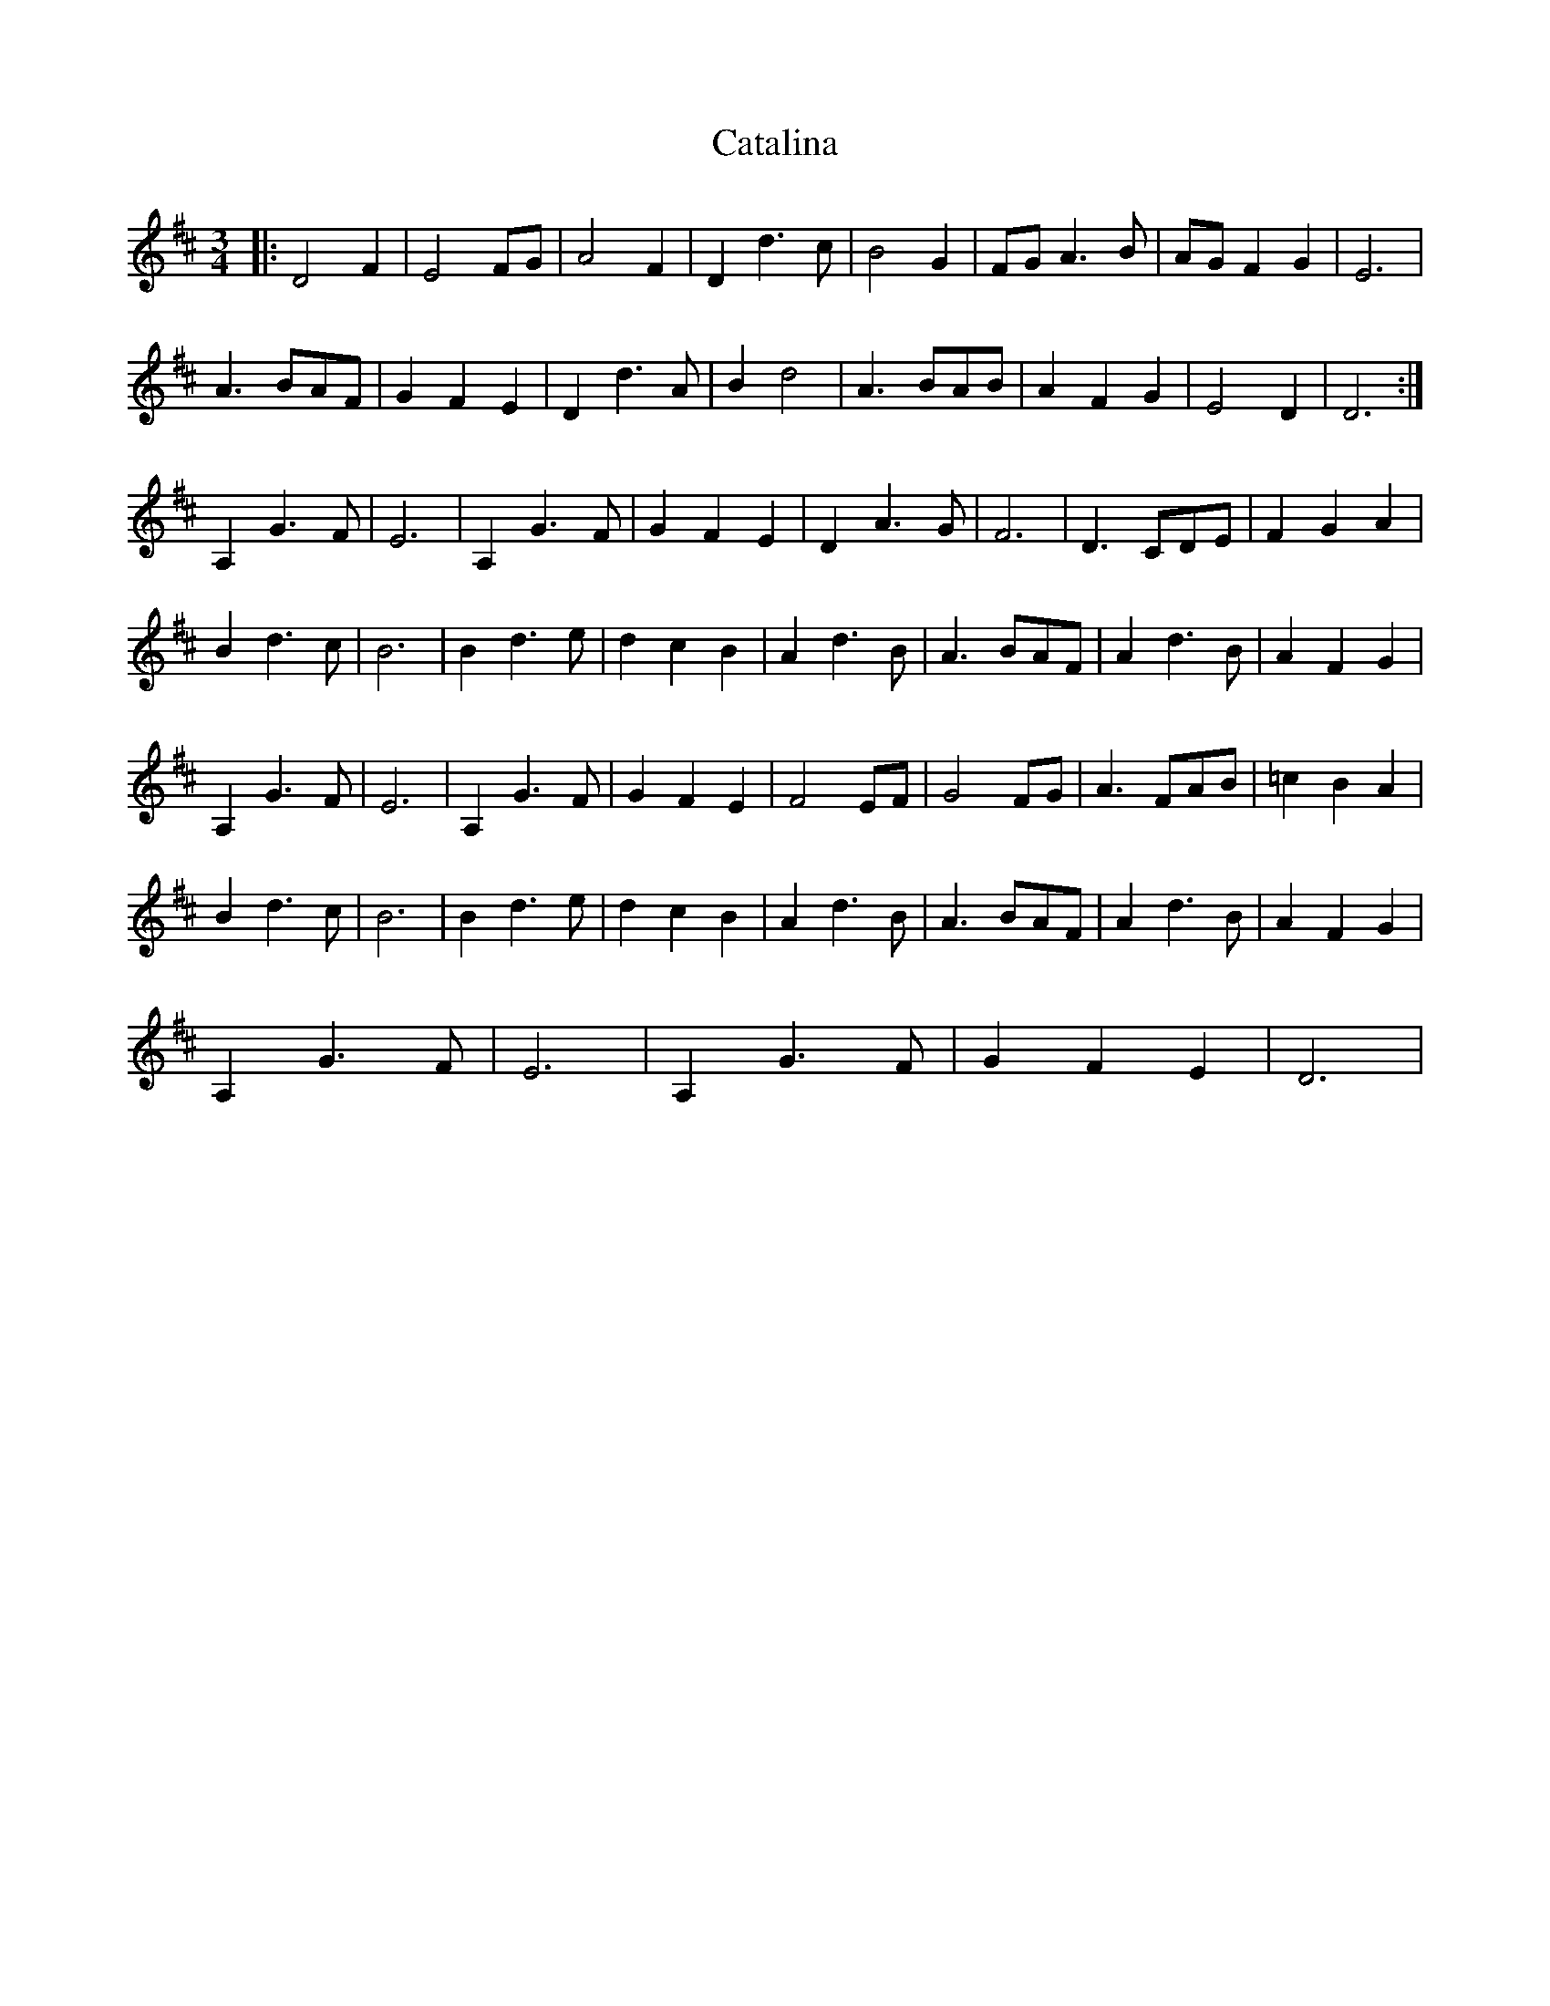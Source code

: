 X: 6525
T: Catalina
R: waltz
M: 3/4
K: Dmajor
|:D4 F2|E4 FG|A4 F2|D2 d3 c|B4 G2|FG A3 B|AG F2 G2|E6|
A3 BAF|G2 F2 E2|D2 d3 A|B2 d4|A3 BAB|A2 F2 G2|E4 D2|D6:|
A,2 G3 F|E6|A,2 G3 F|G2 F2 E2|D2 A3 G|F6|D3 CDE|F2 G2 A2|
B2 d3 c|B6|B2 d3 e|d2 c2 B2|A2 d3 B|A3 BAF|A2 d3 B|A2 F2 G2|
A,2 G3 F|E6|A,2 G3 F|G2 F2 E2|F4 EF|G4 FG|A3 FAB|=c2 B2 A2|
B2 d3 c|B6|B2 d3 e|d2 c2 B2|A2 d3 B|A3 BAF|A2 d3 B|A2 F2 G2|
A,2 G3 F|E6|A,2 G3 F|G2 F2 E2|D6|

